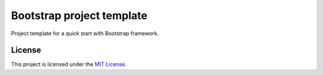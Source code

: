 ==========================
Bootstrap project template
==========================

Project template for a quick start with Bootstrap framework.

License
=======

This project is licensed under the
`MIT License <https://gitlab.com/pascalpepe/bootstrap-project-template/blob/master/LICENSE>`_.
